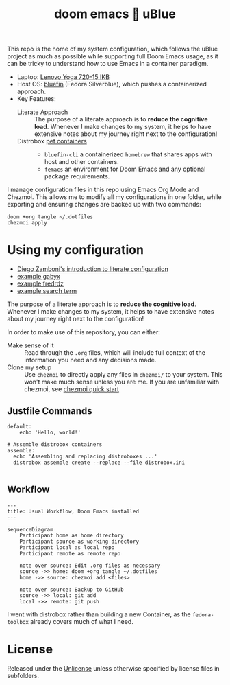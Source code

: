 #+title: doom emacs 💙 uBlue
#+description: Documentation of my config management workflow.
:PROPERTIES:
#+PROPERTY: header-args    :tangle (concat (org-entry-get nil "tangledir" t) (org-element-property :name (org-element-at-point)))
#+PROPERTY: tangledir      ~/.dotfiles/
#+STARTUP: content
:END:

This repo is the home of my system configuration, which follows the uBlue project as much as possible while supporting full Doom Emacs usage, as it can be tricky to understand how to use Emacs in a container paradigm.

- Laptop: [[https://www.notebookcheck.net/Lenovo-Yoga-720-15IKB-7700HQ-FHD-GTX-1050-Laptop-Review.227572.0.html][Lenovo Yoga 720-15 IKB]]
- Host OS: [[https://github.com/ublue-os/bluefin][bluefin]] (Fedora Silverblue), which pushes a containerized approach.
- Key Features:
  - Literate Approach :: The purpose of a literate approach is to *reduce the cognitive load*. Whenever I make changes to my system, it helps to have extensive notes about my journey right next to the configuration!
  - Distrobox [[https://docs.projectbluefin.io/bluefin-dx#pet-containers][pet containers]] ::
    - =bluefin-cli= a containerized =homebrew= that shares apps with host and other containers.
    - =femacs= an environment for Doom Emacs and any optional package requirements.

I manage configuration files in this repo using Emacs Org Mode and Chezmoi. This allows me to modify all my configurations in one folder, while exporting and ensuring changes are backed up with two commands:

: doom +org tangle ~/.dotfiles
: chezmoi apply

* Using my configuration
:sources:
- [[https://leanpub.com/lit-config/read][Diego Zamboni's introduction to literate configuration]]
- [[https://github.com/gabyx/dotfiles][example gabyx]]
- [[https://github.com/fredrdz/dotfiles][example fredrdz]]
- [[https://github.com/topics/chezmoi?o=desc&s=updated][example search term]]
:end:

The purpose of a literate approach is to *reduce the cognitive load*. Whenever I make changes to my system, it helps to have extensive notes about my journey right next to the configuration!

In order to make use of this repository, you can either:
  - Make sense of it :: Read through the =.org= files, which will include full context of the information you need and any decisions made.
  - Clone my setup :: Use ~chezmoi~ to directly apply any files in =chezmoi/= to your system. This won't make much sense unless you are me. If you are unfamiliar with chezmoi, see [[https://www.chezmoi.io/quick-start][chezmoi quick start]]

** Justfile Commands
#+begin_src :tangle justfile
default:
    echo 'Hello, world!'

# Assemble distrobox containers
assemble:
  echo 'Assembling and replacing distroboxes ...'
  distrobox assemble create --replace --file distrobox.ini

#+end_src
** Workflow

#+begin_src mermaid
---
title: Usual Workflow, Doom Emacs installed
---

sequenceDiagram
    Participant home as home directory
    Participant source as working directory
    Participant local as local repo
    Participant remote as remote repo

    note over source: Edit .org files as necessary
    source ->> home: doom +org tangle ~/.dotfiles
    home ->> source: chezmoi add <files>

    note over source: Backup to GitHub
    source ->> local: git add
    local ->> remote: git push
#+end_src

I went with distrobox rather than building a new Container, as the =fedora-toolbox= already covers much of what I need.

* License
Released under the [[file:LICENSE][Unlicense]] unless otherwise specified by license files in subfolders.
